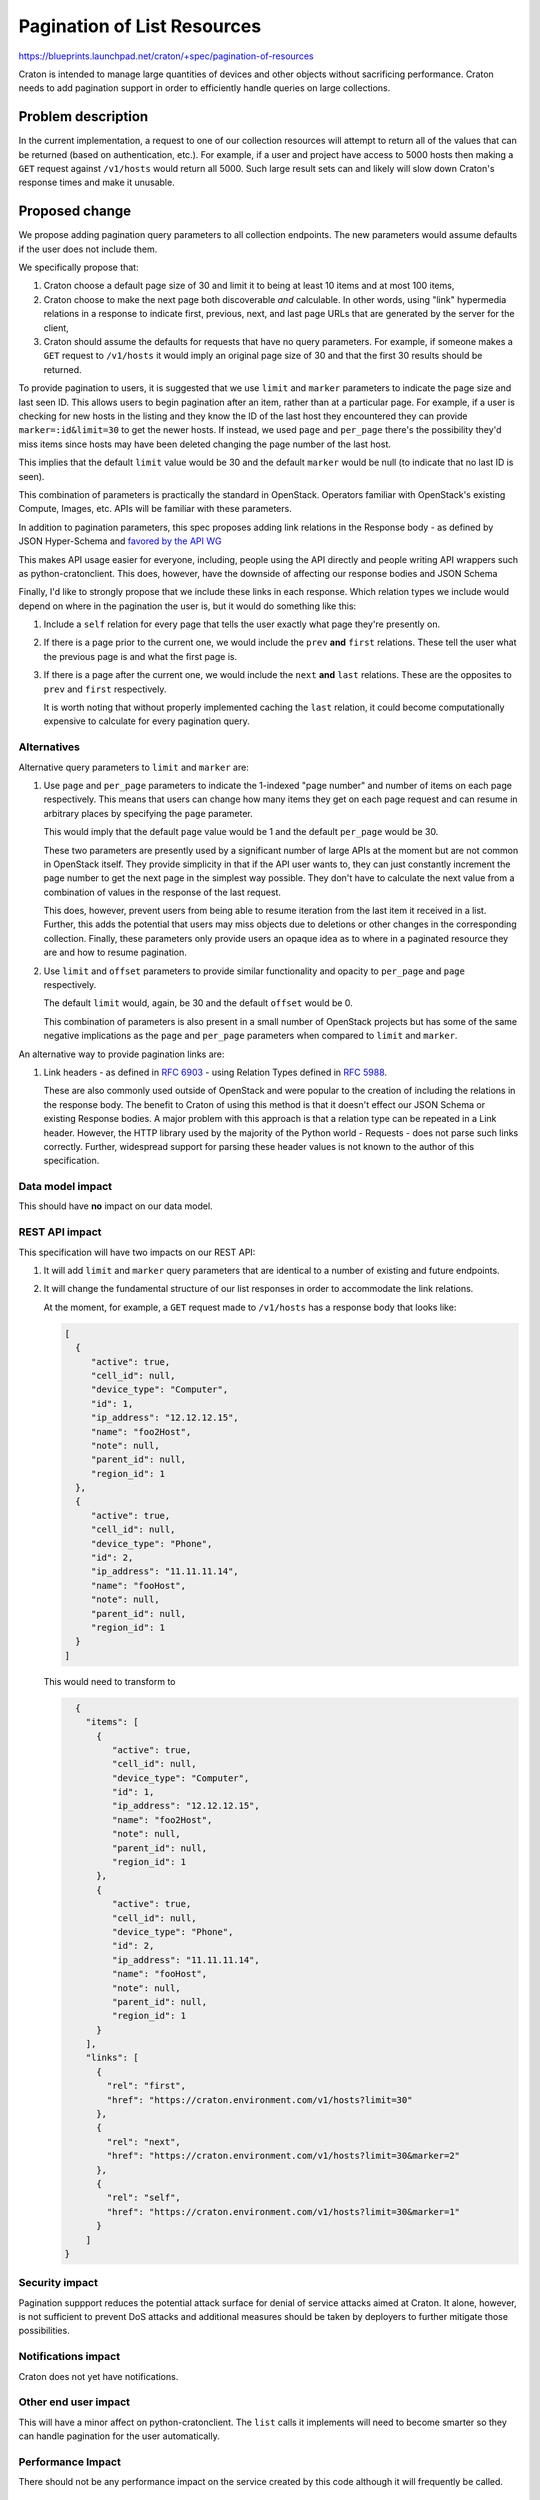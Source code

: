 ..
 This work is licensed under a Creative Commons Attribution 3.0 Unported
 License.

 http://creativecommons.org/licenses/by/3.0/legalcode

==============================
 Pagination of List Resources
==============================

https://blueprints.launchpad.net/craton/+spec/pagination-of-resources

Craton is intended to manage large quantities of devices and other objects
without sacrificing performance. Craton needs to add pagination support in
order to efficiently handle queries on large collections.


Problem description
===================

In the current implementation, a request to one of our collection resources
will attempt to return all of the values that can be returned (based on
authentication, etc.).  For example, if a user and project have access to 5000
hosts then making a ``GET`` request against ``/v1/hosts`` would return all
5000. Such large result sets can and likely will slow down Craton's response
times and make it unusable.


Proposed change
===============

We propose adding pagination query parameters to all collection endpoints. The
new parameters would assume defaults if the user does not include them.

We specifically propose that:

#. Craton choose a default page size of 30 and limit it to being at least 10
   items and at most 100 items,

#. Craton choose to make the next page both discoverable *and* calculable. In
   other words, using "link" hypermedia relations in a response to indicate
   first, previous, next, and last page URLs that are generated by the server
   for the client,

#. Craton should assume the defaults for requests that have no query
   parameters. For example, if someone makes a ``GET`` request to
   ``/v1/hosts`` it would imply an original page size of 30 and that the first
   30 results should be returned.

To provide pagination to users, it is suggested that we use ``limit`` and
``marker`` parameters to indicate the page size and last seen ID. This allows
users to begin pagination after an item, rather than at a particular page. For
example, if a user is checking for new hosts in the listing and they know the
ID of the last host they encountered they can provide ``marker=:id&limit=30``
to get the newer hosts. If instead, we used ``page`` and ``per_page`` there's
the possibility they'd miss items since hosts may have been deleted changing
the page number of the last host.

This implies that the default ``limit`` value would be 30 and the default
``marker`` would be null (to indicate that no last ID is seen).

This combination of parameters is practically the standard in OpenStack.
Operators familiar with OpenStack's existing Compute, Images, etc. APIs
will be familiar with these parameters.

In addition to pagination parameters, this spec proposes adding link relations
in the Response body - as defined by JSON Hyper-Schema and `favored by the API
WG`_

This makes API usage easier for everyone, including, people using the API
directly and people writing API wrappers such as python-cratonclient. This
does, however, have the downside of affecting our response bodies and JSON
Schema

Finally, I'd like to strongly propose that we include these links in each
response. Which relation types we include would depend on where in the
pagination the user is, but it would do something like this:

#. Include a ``self`` relation for every page that tells the user exactly what
   page they're presently on.

#. If there is a page prior to the current one, we would include the ``prev``
   **and** ``first`` relations. These tell the user what the previous page is
   and what the first page is.

#. If there is a page after the current one, we would include the ``next``
   **and** ``last`` relations. These are the opposites to ``prev`` and
   ``first`` respectively.

   It is worth noting that without properly implemented caching the ``last``
   relation, it could become computationally expensive to calculate for every
   pagination query.


Alternatives
------------

Alternative query parameters to ``limit`` and ``marker`` are:

#. Use ``page`` and ``per_page`` parameters to indicate the 1-indexed "page
   number" and number of items on each page respectively. This means that
   users can change how many items they get on each page request and can
   resume in arbitrary places by specifying the ``page`` parameter.

   This would imply that the default ``page`` value would be 1 and the default
   ``per_page`` would be 30.

   These two parameters are presently used by a significant number of large
   APIs at the moment but are not common in OpenStack itself. They provide
   simplicity in that if the API user wants to, they can just constantly
   increment the page number to get the next page in the simplest way possible.
   They don't have to calculate the next value from a combination of values in
   the response of the last request.

   This does, however, prevent users from being able to resume iteration from
   the last item it received in a list. Further, this adds the potential that
   users may miss objects due to deletions or other changes in the
   corresponding collection. Finally, these parameters only provide users an
   opaque idea as to where in a paginated resource they are and how to resume
   pagination.

#. Use ``limit`` and ``offset`` parameters to provide similar functionality
   and opacity to ``per_page`` and ``page`` respectively.

   The default ``limit`` would, again, be 30 and the default ``offset`` would
   be 0.

   This combination of parameters is also present in a small number of
   OpenStack projects but has some of the same negative implications as the
   ``page`` and ``per_page`` parameters when compared to ``limit`` and
   ``marker``.

An alternative way to provide pagination links are:

#. Link headers - as defined in :rfc:`6903` - using Relation Types defined in
   :rfc:`5988`.

   These are also commonly used outside of OpenStack and were popular to the
   creation of including the relations in the response body. The benefit to
   Craton of using this method is that it doesn't effect our JSON Schema or
   existing Response bodies. A major problem with this approach is that a
   relation type can be repeated in a Link header. However, the HTTP library
   used by the majority of the Python world - Requests - does not parse such
   links correctly. Further, widespread support for parsing these header
   values is not known to the author of this specification.

Data model impact
-----------------

This should have **no** impact on our data model.

REST API impact
---------------

This specification will have two impacts on our REST API:

#. It will add ``limit`` and ``marker`` query parameters that are identical to
   a number of existing and future endpoints.

#. It will change the fundamental structure of our list responses in order to
   accommodate the link relations.

   At the moment, for example, a ``GET`` request made to ``/v1/hosts`` has a
   response body that looks like:

   .. code-block:: json

       [
         {
            "active": true,
            "cell_id": null,
            "device_type": "Computer",
            "id": 1,
            "ip_address": "12.12.12.15",
            "name": "foo2Host",
            "note": null,
            "parent_id": null,
            "region_id": 1
         },
         {
            "active": true,
            "cell_id": null,
            "device_type": "Phone",
            "id": 2,
            "ip_address": "11.11.11.14",
            "name": "fooHost",
            "note": null,
            "parent_id": null,
            "region_id": 1
         }
       ]

   This would need to transform to

   .. code-block:: json

       {
         "items": [
           {
              "active": true,
              "cell_id": null,
              "device_type": "Computer",
              "id": 1,
              "ip_address": "12.12.12.15",
              "name": "foo2Host",
              "note": null,
              "parent_id": null,
              "region_id": 1
           },
           {
              "active": true,
              "cell_id": null,
              "device_type": "Phone",
              "id": 2,
              "ip_address": "11.11.11.14",
              "name": "fooHost",
              "note": null,
              "parent_id": null,
              "region_id": 1
           }
         ],
         "links": [
           {
             "rel": "first",
             "href": "https://craton.environment.com/v1/hosts?limit=30"
           },
           {
             "rel": "next",
             "href": "https://craton.environment.com/v1/hosts?limit=30&marker=2"
           },
           {
             "rel": "self",
             "href": "https://craton.environment.com/v1/hosts?limit=30&marker=1"
           }
         ]
     }


Security impact
---------------

Pagination suppport reduces the potential attack surface for denial of service
attacks aimed at Craton. It alone, however, is not sufficient to prevent DoS
attacks and additional measures should be taken by deployers to further
mitigate those possibilities.

Notifications impact
--------------------

Craton does not yet have notifications.

Other end user impact
---------------------

This will have a minor affect on python-cratonclient. The ``list`` calls it
implements will need to become smarter so they can handle pagination for the
user automatically.

Performance Impact
------------------

There should not be any performance impact on the service created by this code
although it will frequently be called.

Other deployer impact
---------------------

None

Developer impact
----------------

None


Implementation
==============

Assignee(s)
-----------

Primary assignee:
- icordasc

Other contributors:
- None

Work Items
----------

- Add basic pagination support with tests to ensure that functionality works
  independent of the other features proposed in this specification

- Add link relation support to response bodies


Dependencies
============

N/A


Testing
=======

This should be tested on different levels, but at a minimum on a functional
level.


Documentation Impact
====================

This will impact our API reference documentation


References
==========

* `IANA Link Relations Registry`_

* :rfc:`5988`

* :rfc:`6903`

* `JSON Hyper-Schema`_

* `"Pagination, Filtering, and Sorting" by the OpenStack API WG`_

.. _favored by the API WG:
    http://specs.openstack.org/openstack/api-wg/guidelines/links.html
.. _IANA Link Relations Registry:
    https://www.iana.org/assignments/link-relations/link-relations.xhtml
.. _JSON Hyper-Schema:
    http://json-schema.org/latest/json-schema-hypermedia.html
.. _"Pagination, Filtering, and Sorting" by the OpenStack API WG:
    http://specs.openstack.org/openstack/api-wg/guidelines/pagination_filter_sort.html
